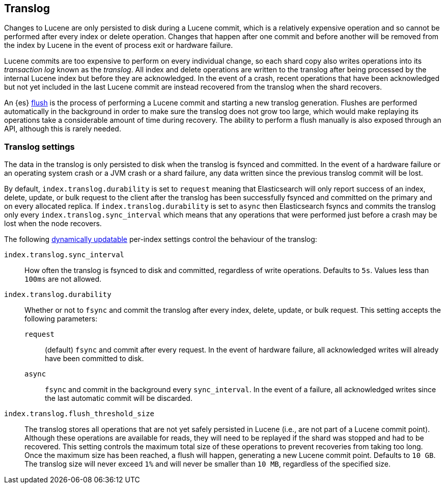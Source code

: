 [[index-modules-translog]]
== Translog

Changes to Lucene are only persisted to disk during a Lucene commit, which is a
relatively expensive operation and so cannot be performed after every index or
delete operation. Changes that happen after one commit and before another will
be removed from the index by Lucene in the event of process exit or hardware
failure.

Lucene commits are too expensive to perform on every individual change, so each
shard copy also writes operations into its _transaction log_ known as the
_translog_. All index and delete operations are written to the translog after
being processed by the internal Lucene index but before they are acknowledged.
In the event of a crash, recent operations that have been acknowledged but not
yet included in the last Lucene commit are instead recovered from the translog
when the shard recovers.

An {es} <<indices-flush,flush>> is the process of performing a Lucene commit and
starting a new translog generation. Flushes are performed automatically in the
background in order to make sure the translog does not grow too large, which
would make replaying its operations take a considerable amount of time during
recovery. The ability to perform a flush manually is also exposed through an
API, although this is rarely needed.

[discrete]
=== Translog settings

The data in the translog is only persisted to disk when the translog is
++fsync++ed and committed. In the event of a hardware failure or an operating
system crash or a JVM crash or a shard failure, any data written since the
previous translog commit will be lost.

By default, `index.translog.durability` is set to `request` meaning that
Elasticsearch will only report success of an index, delete, update, or bulk
request to the client after the translog has been successfully ++fsync++ed and
committed on the primary and on every allocated replica. If
`index.translog.durability` is set to `async` then Elasticsearch ++fsync++s and
commits the translog only every `index.translog.sync_interval` which means that
any operations that were performed just before a crash may be lost when the node
recovers.

The following <<indices-update-settings,dynamically updatable>> per-index
settings control the behaviour of the translog:

`index.translog.sync_interval`::

  How often the translog is ++fsync++ed to disk and committed, regardless of
  write operations. Defaults to `5s`. Values less than `100ms` are not allowed.

`index.translog.durability`::
+
--

Whether or not to `fsync` and commit the translog after every index, delete,
update, or bulk request. This setting accepts the following parameters:

`request`::

    (default) `fsync` and commit after every request. In the event of hardware
    failure, all acknowledged writes will already have been committed to disk.

`async`::

    `fsync` and commit in the background every `sync_interval`. In
    the event of a failure, all acknowledged writes since the last
    automatic commit will be discarded.
--

`index.translog.flush_threshold_size`::

  The translog stores all operations that are not yet safely persisted in Lucene
  (i.e., are not part of a Lucene commit point). Although these operations are
  available for reads, they will need to be replayed if the shard was stopped
  and had to be recovered.
  This setting controls the maximum total size of these operations to prevent
  recoveries from taking too long. Once the maximum size has been reached, a flush
  will happen, generating a new Lucene commit point. Defaults to `10 GB`.
  The translog size will never exceed `1%` and will never be smaller than `10 MB`,
  regardless of the specified size.
